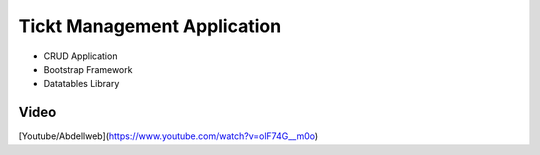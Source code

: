 ###################
Tickt Management Application
###################

- CRUD Application
- Bootstrap Framework
- Datatables Library


*******************
Video
*******************
[Youtube/Abdellweb](https://www.youtube.com/watch?v=olF74G__m0o)


